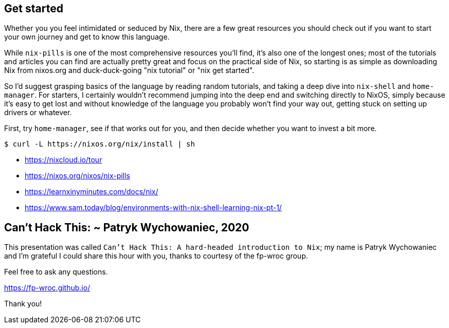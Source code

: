 == Get started

[.prompter]
--
Whether you you feel intimidated or seduced by Nix, there are a few great resources you should check out if you want to
start your own journey and get to know this language.

While `nix-pills` is one of the most comprehensive resources you'll find, it's also one of the longest ones; most of
the tutorials and articles you can find are actually pretty great and focus on the practical side of Nix, so starting is
as simple as downloading Nix from nixos.org and duck-duck-going "nix tutorial" or "nix get started".

So I'd suggest grasping basics of the language by reading random tutorials, and taking a deep dive into `nix-shell` and
`home-manager`. For starters, I certainly wouldn't recommend jumping into the deep end and switching directly to NixOS,
simply because it's easy to get lost and without knowledge of the language you probably won't find your way out, getting
stuck on setting up drivers or whatever.

First, try `home-manager`, see if that works out for you, and then decide whether you want to invest a bit more.
--

[source,shell]
----
$ curl -L https://nixos.org/nix/install | sh
----

- https://nixcloud.io/tour
- https://nixos.org/nixos/nix-pills
- https://learnxinyminutes.com/docs/nix/
- https://www.sam.today/blog/environments-with-nix-shell-learning-nix-pt-1/

[.title]
== Can't Hack This: ~ Patryk Wychowaniec, 2020

[.prompter]
--
This presentation was called `Can't Hack This: A hard-headed introduction to Nix`; my name is Patryk Wychowaniec and I'm
grateful I could share this hour with you, thanks to courtesy of the fp-wroc group.

Feel free to ask any questions.
--

https://fp-wroc.github.io/

[.text-center]
Thank you!
